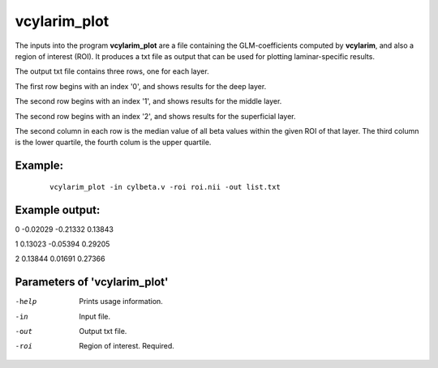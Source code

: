 vcylarim_plot
=====================

The inputs into the program  **vcylarim_plot** are a file containing
the GLM-coefficients computed by **vcylarim**, and also a region of interest (ROI).
It produces a txt file as output that can be used for plotting laminar-specific results.

The output txt file contains three rows, one for each layer.

The first row begins with an index '0', and shows results for the deep layer.

The second row begins with an index '1', and shows results for the middle layer.

The second row begins with an index '2', and shows results for the superficial layer.

The second column in each row is the median value of all beta values within the given ROI
of that layer. The third column is the lower quartile, the fourth colum is the upper quartile.



Example:
``````````

 :: 
 
   vcylarim_plot -in cylbeta.v -roi roi.nii -out list.txt


 
 
Example output:
``````````

.. container:: no-space
   
   0   -0.02029  -0.21332   0.13843
	       
   1    0.13023  -0.05394   0.29205
	       
   2    0.13844   0.01691   0.27366


 

Parameters of 'vcylarim_plot'
````````````````````````````````

-help     Prints usage information.
-in       Input file.
-out      Output txt file.
-roi      Region of interest. Required.



.. index:: cylarim_plot
